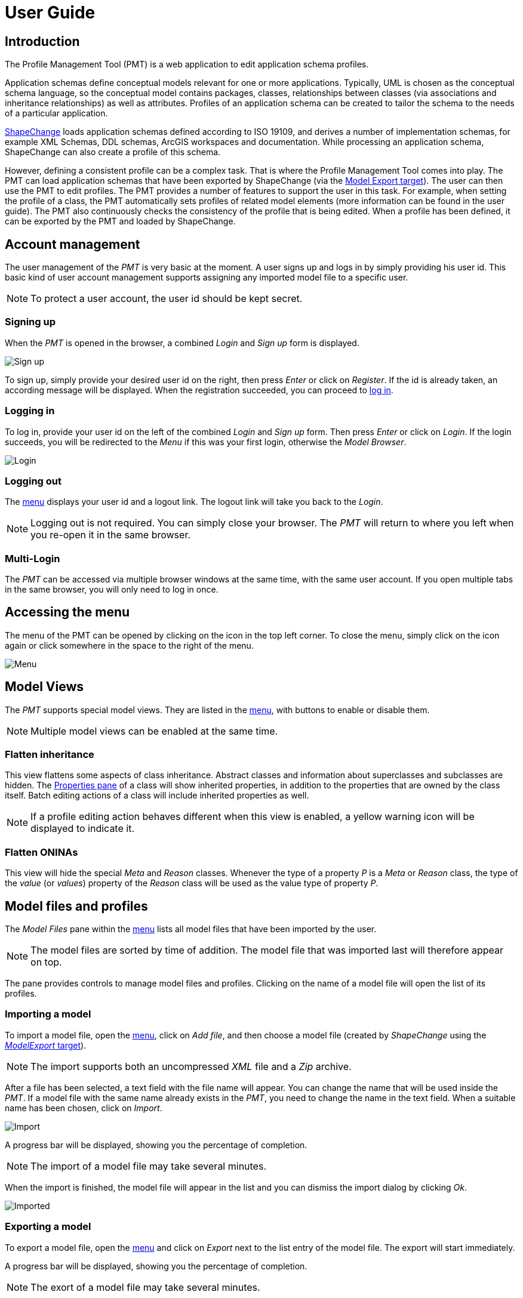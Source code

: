 :doctype: book

:imagesdir: ./img

[[UG]]
= User Guide

[[UG_Introduction]]
== Introduction

The Profile Management Tool (PMT) is a web application to edit application schema profiles. 

Application schemas define conceptual models relevant for one or more applications. Typically, UML is chosen as the conceptual schema language, so the conceptual model contains packages, classes, relationships between classes (via associations and inheritance relationships) as well as attributes. Profiles of an application schema can be created to tailor the schema to the needs of a particular application.  

http://shapechange.net/[ShapeChange] loads application schemas defined according to ISO 19109, and derives a number of implementation schemas, for example XML Schemas, DDL schemas, ArcGIS workspaces and documentation. While processing an application schema, ShapeChange can also create a profile of this schema.

However, defining a consistent profile can be a complex task. That is where the Profile Management Tool comes into play. The PMT can load application schemas that have been exported by ShapeChange (via the http://shapechange.net/targets/model-export/[Model Export target]). The user can then use the PMT to edit profiles. The PMT provides a number of features to support the user in this task. For example, when setting the profile of a class, the PMT automatically sets profiles of related model elements (more information can be found in the user guide). The PMT also continuously checks the consistency of the profile that is being edited. When a profile has been defined, it can be exported by the PMT and loaded by ShapeChange.


[[UG_AccountManagement]]
== Account management

The user management of the _PMT_ is very basic at the moment. A user signs up and logs in by simply providing his user id. This basic kind of user account management supports assigning any imported model file to a specific user.

NOTE: To protect a user account, the user id should be kept secret.


[[UG_SignUp]]
=== Signing up

When the _PMT_ is opened in the browser, a combined _Login_ and _Sign up_ form is displayed. 

image::login01.png[Sign up]

To sign up, simply provide your desired user id on the right, then press _Enter_ or click on _Register_. If the id is already taken, an according message will be displayed. When the registration succeeded, you can proceed to <<UG_Login,log in>>.


[[UG_Login]]
=== Logging in

To log in, provide your user id on the left of the combined _Login_ and _Sign up_ form. Then press _Enter_ or click on _Login_. If the login succeeds, you will be redirected to the _Menu_ if this was your first login, otherwise the _Model Browser_.

image::login02.png[Login]


[[UG_Logout]]
=== Logging out

The <<UG_Menu,menu>> displays your user id and a logout link. The logout link will take you back to the _Login_. 

NOTE: Logging out is not required. You can simply close your browser. The _PMT_ will return to where you left when you re-open it in the same browser.


[[UG_MultiLogin]]
=== Multi-Login

The _PMT_ can be accessed via multiple browser windows at the same time, with the same user account. If you open multiple tabs in the same browser, you will only need to log in once. 


[[UG_Menu]]
== Accessing the menu

The menu of the PMT can be opened by clicking on the icon in the top left corner. To close the menu, simply click on the icon again or click somewhere in the space to the right of the menu.

image::menu01.png[Menu]


[[UG_ModelViews]]
== Model Views

The _PMT_ supports special model views. They are listed in the <<UG_Menu,menu>>, with buttons to enable or disable them. 

NOTE: Multiple model views can be enabled at the same time.


[[UG_ModelViews_FlattenInheritance]]
=== Flatten inheritance

This view flattens some aspects of class inheritance. Abstract classes and information about superclasses and subclasses are hidden. The <<UG_ProfilePane_ClassesAndProperties,Properties pane>> of a class will show inherited properties, in addition to the properties that are owned by the class itself. Batch editing actions of a class will include inherited properties as well. 

NOTE: If a profile editing action behaves different when this view is enabled, a yellow warning icon will be displayed to indicate it.


[[UG_ModelViews_FlattenONINAs]]
=== Flatten ONINAs

This view will hide the special _Meta_ and _Reason_ classes. Whenever the type of a property _P_ is a _Meta_ or _Reason_ class, the type of the _value_ (or _values_) property of the _Reason_ class will be used as the value type of property _P_.


[[UG_ModelFiles]]
== Model files and profiles

The _Model Files_ pane within the <<UG_Menu,menu>> lists all model files that have been imported by the user. 

NOTE: The model files are sorted by time of addition. The model file that was imported last will therefore appear on top.

The pane provides controls to manage model files and profiles. Clicking on the name of a model file will open the list of its profiles. 


[[UG_ImportModel]]
=== Importing a model

To import a model file, open the <<UG_Menu,menu>>, click on _Add file_, and then choose a model file (created by _ShapeChange_ using the http://shapechange.net/targets/model-export/[_ModelExport_ target]).

NOTE: The import supports both an uncompressed _XML_ file and a _Zip_ archive.

After a file has been selected, a text field with the file name will appear. You can change the name that will be used inside the _PMT_. If a model file with the same name already exists in the _PMT_, you need to change the name in the text field. When a suitable name has been chosen, click on _Import_.

image::menu02.png[Import]

A progress bar will be displayed, showing you the percentage of completion. 

NOTE: The import of a model file may take several minutes. 

When the import is finished, the model file will appear in the list and you can dismiss the import dialog by clicking _Ok_.

image::menu03.png[Imported]


[[UG_ExportModel]]
=== Exporting a model

To export a model file, open the <<UG_Menu,menu>> and click on _Export_ next to the list entry of the model file. The export will start immediately. 

A progress bar will be displayed, showing you the percentage of completion. 

NOTE: The exort of a model file may take several minutes.

When the export is complete, a _Download_ button will appear below the progress bar. Click it to save the file locally.

image::menu04.png[Export]


[[UG_DeleteModel]]
=== Deleting a model

To delete a model file, open the <<UG_Menu,menu>> and click on _Drop_ next to the list entry of the model file. A dialog will appear to request your confirmation of the deletion.

image::menu05.png[Delete]


[[UG_SelectProfile]]
=== Selecting a profile

To open a profile from a specific model file in the <<UG_Browser,model browser>>, open the <<UG_Menu,menu>> and go to the model file. Click on the model file name if the profile list has not been opened yet. Then click on the profile you want to open. This will close the menu and show the model browser with the profile you selected. When opening the menu again, the selected model file and profile are highlighted.


[[UG_AddProfile]]
=== Adding a profile

To add a profile to a model file, open the <<UG_Menu,menu>> and click on _Add Profile_ at the bottom of the profile list. A text field will appear to enter the name of the new profile. 

[NOTE]
======
The name should only contain word characters and hyphens. The regular expression to check the profile name is `[\w|-]+`, which is equivalent to `[a-zA-Z0-9_-]+`.

Examples:

* Profile1
* Proj_X-2-1

======

Adding the profile will only be possible if you enter a profile name that is unique for the model file.

image::menu06.png[Add]


[[UG_CopyProfile]]
=== Copying a profile

You can create a new profile by copying an existing one. To do so, open the <<UG_Menu,menu>>, navigate to the profile you want to copy, and click on _Copy_. A text field will appear where you should enter the name of the new profile. 

NOTE: The rules for naming a profile as described for <<UG_AddProfile>> apply here as well.


[[UG_RenameProfile]]
=== Renaming a profile

To rename a profile, open the <<UG_Menu,menu>>, navigate to the profile, and click on _Edit_. A text field will appear where you should enter the new name of the profile. 

NOTE: The rules for naming a profile as described for <<UG_AddProfile>> apply here as well.

image::menu07.png[Rename]


[[UG_DeleteProfile]]
=== Deleting a profile

To delete a profile, open the <<UG_Menu,menu>>, navigate to the profile, and click on _Drop_. A confirmation dialog will appear. A dialog will appear to request your confirmation of the deletion.

image::menu08.png[Delete]


[[UG_Browser]]
== Browsing a model profile

When a model <<UG_SelectProfile,profile has been selected>>, the PMT displays GUI elements with which you can browse the model. A core element is the <<UG_ModelTree>>. You can use it to select model elements for making profile assignments. You can also select model elements based on a <<UG_Search,textual search>>.


[[UG_ModelTree]]
=== Model tree

The model tree shows the packages, classes and properties of the selected model profile in a tree structure. Different <<UG_ModelTree_Layout,layout options>> exist. Clicking on an item in the tree will show or hide its children and open the item in the <<UG_DetailsPane>>.

image::model01.png[Model]

The type of each item is indicated by an <<UG_ModelTree_Icons,icon>>, the coloring of an item indicates its <<UG_ModelTree_States,state>>.   

[[UG_ModelTree_Icons]]
==== Icons

* image:icon-p.png[package] - Package 
* Class
  ** image:icon-ft.png[featuretype] - Feature type
  ** image:icon-t.png[type] - Type
  ** image:icon-dt.png[datatype] - Data type
  ** image:icon-cl.png[codelist] - Code list
  ** image:icon-e.png[enumeration] - Enumeration
  ** image:icon-u.png[union] - Union
  ** image:icon-c.png[class] - No stereo type
* Property
  ** image:icon-a.png[attribute] - Attribute
  ** image:icon-ar.png[association role] - Association role

[[UG_ModelTree_States]]
==== States

* image:state-i.png[included] - Included in profile
* image:state-ni.png[not included] - Not included in profile
* image:state-ne.png[non-editable] - Not editable
* image:state-s.png[selected] - Selected


[[UG_ModelTree_Layout]]
==== Layout

Above the model tree are two toggles to adjust the layout of the model tree. 

The first toggle lets you switch from the default tree view to a three pane view. In this view, packages, classes and properties are not contained in a single tree but are presented in three separate panes.

NOTE: This is only a different presentation, the behavior of browsing and selecting model elements remains the same.

image::view01.png[Three Pane View]

The second toggle lets you switch to a smaller font size for the model tree. That allows seeing more model elements on screen without scrolling.

image::view02.png[Smaller Font]


[[UG_Search]]
=== Search

Above the model tree you will find the search box. It allows you to filter the model elements displayed in the model tree by matching the search value against model element names, aliases, descriptions, and definitions. 

The search will start automatically once you entered at least three characters and then paused typing for a second. To reset the search value, you can click on the icon at the right of the search box. The search is case insensitive and uses partial matching. 

.Performing a model search
======
If you type `int`, that will match `Integer` as well as `Point`. 
======

image::search01.png[Search]

Items that are neither matched by the search value nor satisfy any of the following conditions are hidden:

* If a package matches, its contained classes match as well. 
* If a class is matched, its contained properties match as well. 
* The parent elements on the path to the top of the tree of a matching element match as well.

If the name of an item is matched, the matching part will be highlighted in yellow in the model tree. If the alias, description or definition of an item is matched, the item will be highlighted in a light yellow in the model tree. In the info pane, the matching part of the alias, description or definition will be highlighted in yellow.


[[UG_DetailsPane]]
== Details pane

The _Details pane_ is situated at the right side of the <<UG_ModelTree>>. It shows the details for the model element that is selected in the _model tree_. The name of the element is shown at the top of the _Details pane_, including its type. 


[[UG_ProfilePane]]
=== Profile pane

The _Profile pane_ allows you to edit the profile information for the selected model element. Different actions are available for different element types.


[[UG_ProfilePane_Packages]]
==== Packages

For packages, at the top you find a toggle to specify if the package is editable. If you switch the toggle, that will also switch it recursively for all sub-packages. If a package is not editable, then the profile information for classes and properties contained in the package cannot be edited.

You can also perform batch editing actions. These allow you to add to or remove from the profile either only the direct child classes of the package or all classes in all sub-packages.

image::model01.png[Packages]


[[UG_ProfilePane_Classes]]
==== Classes

For classes, at the top you find a toggle to specify if the class is included in the profile. If you add the class to the profile, that will automatically add its superclasses and its mandatory properties. If you remove the class from the profile, that will automatically remove its subclasses and all of its properties. If the class to remove is a _Meta_ or _Reason_ class, then the value types of its properties will also be removed – unless these types are used by other properties or belong to a non-editable package.

You can also perform batch editing actions. These allow you to add the optional properties of the class to the profile, or remove them.

For classes with stereotype _featuretype_, you can also specify the profile parameter _geometry_. It allows you to limit the geometry types that are allowed for the _featuretype_.

image::model02.png[Classes]


[[UG_ProfilePane_Properties]]
==== Properties

For properties, at the top you find a toggle to specify if the property is included in the profile. The toggle is only enabled if the class that owns the property is already included in the profile and if the property is optional. This does not apply for mandatory properties that either do not belong to the profile - which can happen in case that a model with inconsistent profiles has been imported - or that belong to an enumeration or code list.

If you add the property to the profile, that will automatically add its type class. On the other hand, if you remove a property from the profile, its type class will not automatically be removed from the profile (since other properties that belong to the profile may have the same type). An exception is made for properties whose type class is a _Meta_ or _Reason_ class, or which belong to such a class: in such a case, the type class is also removed if it belongs to an editable package and is not used as type of other properties.

You can also set the profile parameter _cardinality_. This allows you to limit the cardinality of a property in the profile.

For association roles, you will also be able to set the profile parameter _isNavigable_. This allows you to render a bidirectional association unidirectional.

image::model03.png[Properties]


[[UG_ProfilePane_ClassesAndProperties]]
=== Classes/Properties pane

This pane shows the list of classes contained in the selected package, or the list of properties contained in the selected class. On the left of each list entry is a toggle to specify if the item is included in the profile. The toggle behaves in the same way as the ones in the <<UG_ProfilePane>>. If you click on the model element name, that element will be selected in the model tree and shown in the <<UG_DetailsPane>>.

image::model04.png[Classes]

If the list shows properties of a class, the cardinality and type of each property will be shown on the right. Clicking on the type name will select the type in the model tree and display it in the details pane.

image::model05.png[Properties]


[[UG_InfoPane]]
=== Info pane

This pane shows various information from the model for the selected model element, like description, definition, alias, stereotypes, and tagged values. For classes, it will also show links to superclasses and subclasses. For properties, it shows links to the type. For association roles, it will show links to the association.

image::model07.png[Info]

If you click on a link to an association, the info pane will show the information for the association. However, the association is not shown in the model tree. The information for the association includes links to its two association roles.


[[UG_Navigation]]
== Navigation

When you select model elements in the <<UG_ModelTree>> or follow links in the <<UG_DetailsPane>>, the URL in the browser address bar changes accordingly. That means you can use the browsers back and forward buttons to navigate through the history of selected items. It also means you can copy the URL and open it in a different browser to open the _PMT_ with the same model element selected.


[[UG_ConsistencyChecks]]
== Consistency checks

The _PMT_ continuously checks the consistency of the profile that is being edited. When you import a model file, the consistency for every profile in the model file will be checked during the import. When you change the profile information for a class or property or the editability of a package, the consistency of the selected profile will be checked.

If the selected profile has consistency errors, a red circle with the numbers of errors will be displayed at the top right of the PMT window. When you click on the circle, the list of errors will pop up. When you click on an error, the model browser will jump to the erroneous model element. 

image::checks02.png[Consistency]

If the selected profile has no errors, you will see a green check mark instead of the red circle. During write transactions, you will see a spinner icon in the same place.

The following checks are available:

* If a class is included in the profile, its superclasses have to be included as well, except when they are contained in a non-editable package.
* If a class is included in the profile, its mandatory properties have to be included as well, unless the class is an enumeration or code list.
* If a property is included in the profile, its containing class has to be included as well.
* If a property is included in the profile, its type class has to be included as well, except when it is contained in a non-editable package.
* If a class with stereotype _featuretype_ has tagged value _geometry_ with a list of geometry type identifiers, that list has to be a subset of the __PMT__s list (which is a global configuration option, see the <<../admin-manual/admin_manual#AM_Configuration_AppSettings_geometry,PMT administrator manual>> for further details). The list of geometry types defined via the profile parameter _geometry_ has to be a subset of the intersection of the geometry types defined by the tagged value geometry and the __PMT__s list.
* The profile parameter _isNavigable_ may only be specified for association roles. It may not render an association unnavigable.
* The profile parameter _cardinality_ may only restrict the cardinality of a property. It may not extend the cardinality range.
